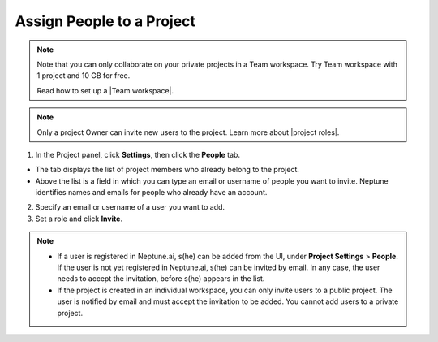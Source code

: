 Assign People to a Project
==========================

.. note::

    Note that you can only collaborate on your private projects in a Team workspace.
    Try Team workspace with 1 project and 10 GB for free.

    Read how to set up a |Team workspace|.

.. note::

    Only a project Owner can invite new users to the project. Learn more about |project roles|.

1. In the Project panel, click **Settings**, then click the **People** tab.


- The tab displays the list of project members who already belong to the project.
- Above the list is a field in which you can type an email or username of people you want to invite. Neptune identifies names and emails for people who already have an account.

2. Specify an email or username of a user you want to add.

3. Set a role and click **Invite**.

.. image:: ../../_static/images/how-to/team-management/invite-to-project.png
   :target: ../../_static/images/how-to/team-management/invite-to-project.png
   :alt: Add users to project


.. note::

    - If a user is registered in Neptune.ai, s(he) can be added from the UI, under **Project Settings** > **People**. If the user is not yet registered in Neptune.ai, s(he) can be invited by email. In any case, the user needs to accept the invitation, before s(he) appears in the list.
    - If the project is created in an individual workspace, you can only invite users to a public project. The user is notified by email and must accept the invitation to be added. You cannot add users to a private project.

.. |Team workspace| raw:: html

    <a href="/user-workspace-management/workspaces/create-workspace.html">Team workspace</a>

.. |project roles| raw:: html

    <a href="/user-workspace-management/user-management/index.html#roles-in-a-project">project roles</a>

